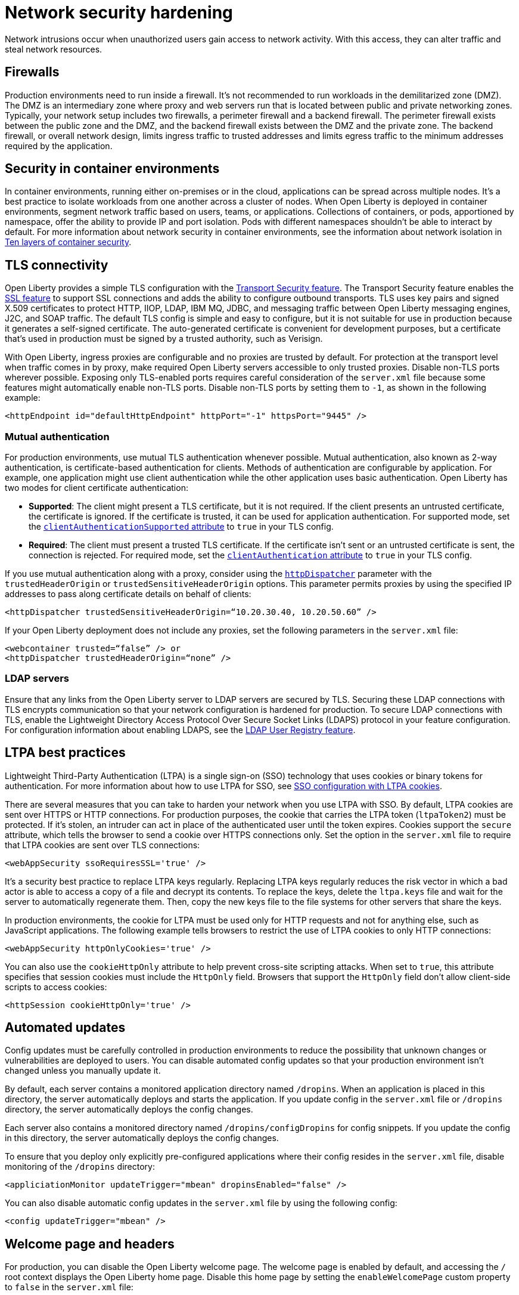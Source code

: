 // Copyright (c) 2020 IBM Corporation and others.
// Licensed under Creative Commons Attribution-NoDerivatives
// 4.0 International (CC BY-ND 4.0)
//   https://creativecommons.org/licenses/by-nd/4.0/
//
// Contributors:
//     IBM Corporation
//
:page-description: Harden your network security to prevent network intrusions.
:seo-title: Network security hardening
:seo-description: Harden your network security to prevent network intrusions.
:page-layout: general-reference
:page-type: general
= Network security hardening

Network intrusions occur when unauthorized users gain access to network activity.
With this access, they can alter traffic and steal network resources.

== Firewalls
Production environments need to run inside a firewall.
It's not recommended to run workloads in the demilitarized zone (DMZ).
The DMZ is an intermediary zone where proxy and web servers run that is located between public and private networking zones.
Typically, your network setup includes two firewalls, a perimeter firewall and a backend firewall.
The perimeter firewall exists between the public zone and the DMZ, and the backend firewall exists between the DMZ and the private zone.
The backend firewall, or overall network design, limits ingress traffic to trusted addresses and limits egress traffic to the minimum addresses required by the application.

== Security in container environments
In container environments, running either on-premises or in the cloud, applications can be spread across multiple nodes.
It's a best practice to isolate workloads from one another across a cluster of nodes.
When Open Liberty is deployed in container environments, segment network traffic based on users, teams, or applications.
Collections of containers, or pods, apportioned by namespace, offer the ability to provide IP and port isolation.
Pods with different namespaces shouldn't be able to interact by default.
For more information about network security in container environments, see the information about network isolation in link:https://www.redhat.com/en/resources/container-security-openshift-cloud-devops-whitepaper[Ten layers of container security].

== TLS connectivity
Open Liberty provides a simple TLS configuration with the link:/docs/ref/feature/#transportSecurity-1.0.html[Transport Security feature].
The Transport Security feature enables the link:/docs/ref/feature/#ssl-1.0.html[SSL feature] to support SSL connections and adds the ability to configure outbound transports.
TLS uses key pairs and signed X.509 certificates to protect HTTP, IIOP, LDAP, IBM MQ, JDBC, and messaging traffic between Open Liberty messaging engines, J2C, and SOAP traffic.
The default TLS config is simple and easy to configure, but it is not suitable for use in production because it generates a self-signed certificate.
The auto-generated certificate is convenient for development purposes, but a certificate that's used in production must be signed by a trusted authority, such as Verisign.

With Open Liberty, ingress proxies are configurable and no proxies are trusted by default.
For protection at the transport level when traffic comes in by proxy, make required Open Liberty servers accessible to only trusted proxies.
Disable non-TLS ports wherever possible.
Exposing only TLS-enabled ports requires careful consideration of the `server.xml` file because some features might automatically enable non-TLS ports.
Disable non-TLS ports by setting them to `-1`, as shown in the following example:

[source,xml]
----
<httpEndpoint id="defaultHttpEndpoint" httpPort="-1" httpsPort="9445" />
----

=== Mutual authentication
For production environments, use mutual TLS authentication whenever possible.
Mutual authentication, also known as 2-way authentication, is certificate-based authentication for clients.
Methods of authentication are configurable by application.
For example, one application might use client authentication while the other application uses basic authentication.
Open Liberty has two modes for client certificate authentication:

* *Supported*: The client might present a TLS certificate, but it is not required.
If the client presents an untrusted certificate, the certificate is ignored.
If the certificate is trusted, it can be used for application authentication.
For supported mode, set the link:https://draft-openlibertyio.mybluemix.net/docs/ref/config/#ssl.html[`clientAuthenticationSupported` attribute] to `true` in your TLS config.
* *Required*: The client must present a trusted TLS certificate.
If the certificate isn't sent or an untrusted certificate is sent, the connection is rejected.
For required mode, set the link:https://draft-openlibertyio.mybluemix.net/docs/ref/config/#ssl.html[`clientAuthentication` attribute] to `true` in your TLS config.

If you use mutual authentication along with a proxy, consider using the link:/docs/ref/config/#httpDispatcher.html[`httpDispatcher`] parameter with the `trustedHeaderOrigin` or `trustedSensitiveHeaderOrigin` options.
This parameter permits proxies by using the specified IP addresses to pass along certificate details on behalf of clients:

[source,xml]
----
<httpDispatcher trustedSensitiveHeaderOrigin=“10.20.30.40, 10.20.50.60” />
----

If your Open Liberty deployment does not include any proxies, set the following parameters in the `server.xml` file:

[source,xml]
----
<webcontainer trusted=“false” /> or
<httpDispatcher trustedHeaderOrigin=“none” />
----

=== LDAP servers
Ensure that any links from the Open Liberty server to LDAP servers are secured by TLS.
Securing these LDAP connections with TLS encrypts communication so that your network configuration is hardened for production.
To secure LDAP connections with TLS, enable the Lightweight Directory Access Protocol Over Secure Socket Links (LDAPS) protocol in your feature configuration.
For configuration information about enabling LDAPS, see the link:/docs/ref/feature/#ldapRegistry.html[LDAP User Registry feature].

== LTPA best practices
Lightweight Third-Party Authentication (LTPA) is a single sign-on (SSO) technology that uses cookies or binary tokens for authentication.
For more information about how to use LTPA for SSO, see link:/docs/ref/general/#sso-config-ltpa.html[SSO configuration with LTPA cookies].

There are several measures that you can take to harden your network when you use LTPA with SSO.
By default, LTPA cookies are sent over HTTPS or HTTP connections.
For production purposes, the cookie that carries the LTPA token (`ltpaToken2`) must be protected.
If it's stolen, an intruder can act in place of the authenticated user until the token expires.
Cookies support the `secure` attribute, which tells the browser to send a cookie over HTTPS connections only.
Set the option in the `server.xml` file to require that LTPA cookies are sent over TLS connections:

[source,xml]
----
<webAppSecurity ssoRequiresSSL='true' />
----

It's a security best practice to replace LTPA keys regularly.
Replacing LTPA keys regularly reduces the risk vector in which a bad actor is able to access a copy of a file and decrypt its contents.
To replace the keys, delete the `ltpa.keys` file and wait for the server to automatically regenerate them.
Then, copy the new keys file to the file systems for other servers that share the keys.

In production environments, the cookie for LTPA must be used only for HTTP requests and not for anything else, such as JavaScript applications.
The following example tells browsers to restrict the use of LTPA cookies to only HTTP connections:

[source,xml]
----
<webAppSecurity httpOnlyCookies='true' />
----

You can also use the `cookieHttpOnly` attribute to help prevent cross-site scripting attacks.
When set to `true`, this attribute specifies that session cookies must include the `HttpOnly` field.
Browsers that support the `HttpOnly` field don't allow client-side scripts to access cookies:

[source,xml]
----
<httpSession cookieHttpOnly='true' />
----

== Automated updates
Config updates must be carefully controlled in production environments to reduce the possibility that unknown changes or vulnerabilities are deployed to users.
You can disable automated config updates so that your production environment isn't changed unless you manually update it.

By default, each server contains a monitored application directory named `/dropins`.
When an application is placed in this directory, the server automatically deploys and starts the application.
If you update config in the `server.xml` file or `/dropins` directory, the server automatically deploys the config changes.

Each server also contains a monitored directory named `/dropins/configDropins` for config snippets.
If you update the config in this directory, the server automatically deploys the config changes.

To ensure that you deploy only explicitly pre-configured applications where their config resides in the `server.xml` file, disable monitoring of the `/dropins` directory:

[source,xml]
----
<appliciationMonitor updateTrigger="mbean" dropinsEnabled="false" />
----

You can also disable automatic config updates in the `server.xml` file by using the following config:

[source,xml]
----
<config updateTrigger="mbean" />
----

== Welcome page and headers
For production, you can disable the Open Liberty welcome page.
The welcome page is enabled by default, and accessing the `/` root context displays the Open Liberty home page.
Disable this home page by setting the `enableWelcomePage` custom property to `false` in the `server.xml` file:

[source,xml]
----
<httpDispatcher enableWelcomePage="false" />
----

Open Liberty server headers are also enabled by default.
Because these headers are enabled by default, in certain situations, information might be returned to browsers or web clients about the server implementation that is running.
Setting the `removeServerHeader` custom property to `true` removes server implementation information from HTTP headers:

[source,xml]
----
<httpOptions removeServerHeader="true" />
----

You can disable the _X-Powered-By_ header if you don’t want to reveal that an Open Liberty server is running.
Setting the `disableXPoweredBy` custom property to `true` disables the _X-Powered-By_ header, which prevents the header from being sent on the HTTP response:

[source,xml]
----
<webContainer disableXPoweredBy="true" />
----

== Session overflow
Restrict the number of sessions that can be created for applications that use in-memory sessions by disabling HTTP session overflow.
Restricting sessions can help prevent denial-of-service attacks in which attackers continually generate new sessions until all JVM memory is exhausted:

[source,xml]
----
<httpSession allowOverflow="false" maxInMemorySessionCount="1000" alwaysEncodeURL="true" cookieSecure="true" cookieHttpOnly="true" />
----

== JMX connector
When you use the IHS web server, you can secure access to the Open Liberty JMX connector for remote administrative services in the web server plug-in by removing the following entries:

[source,xml]
----
<!-- <Uri AffinityCookie="JSESSIONID" AffinityURLIdentifier="jsessionid" Name="/ibm/api/*" />
<Uri AffinityCookie="JSESSIONID" AffinityURLIdentifier="jsessionid" Name="/IBMJMXConnectorREST/*" /> -->
----
